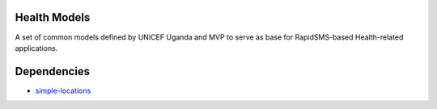 Health Models
=============

A set of common models defined by UNICEF Uganda and MVP to serve as base for RapidSMS-based Health-related applications.

Dependencies
============

* `simple-locations <http://github.com/yeleman/simple-locations>`_
